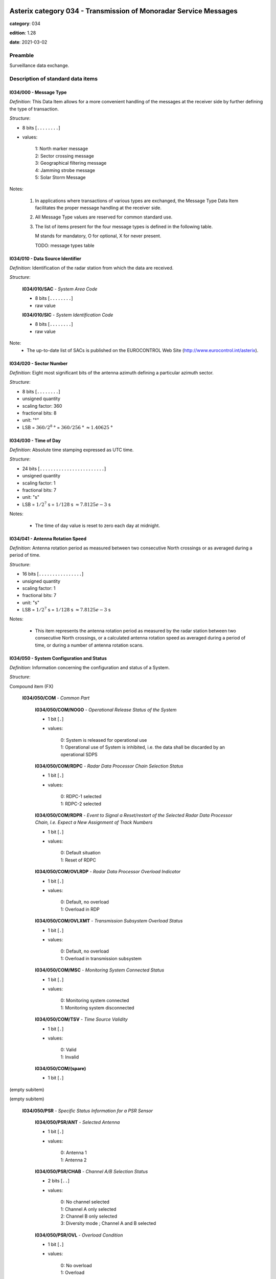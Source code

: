 Asterix category 034 - Transmission of Monoradar Service Messages
=================================================================
**category**: 034

**edition**: 1.28

**date**: 2021-03-02

Preamble
--------
Surveillance data exchange.

Description of standard data items
----------------------------------

I034/000 - Message Type
***********************

*Definition*: This Data Item allows for a more convenient handling of
the messages at the receiver side by further defining
the type of transaction.

*Structure*:

- 8 bits [``........``]

- values:

    | 1: North marker message
    | 2: Sector crossing message
    | 3: Geographical filtering message
    | 4: Jamming strobe message
    | 5: Solar Storm Message

Notes:

    1. In applications where transactions of various
       types are exchanged, the Message Type Data Item facilitates the
       proper message handling at the receiver side.
    2. All Message Type values are reserved for common standard use.
    3. The list of items present for the four message types is defined in
       the following table.

       M stands for mandatory, O for optional, X for never present.

       TODO: message types table

I034/010 - Data Source Identifier
*********************************

*Definition*: Identification of the radar station from which the data are received.

*Structure*:

    **I034/010/SAC** - *System Area Code*

    - 8 bits [``........``]

    - raw value

    **I034/010/SIC** - *System Identification Code*

    - 8 bits [``........``]

    - raw value

Note:
    - The up-to-date list of SACs is published on the
      EUROCONTROL Web Site (http://www.eurocontrol.int/asterix).

I034/020 - Sector Number
************************

*Definition*: Eight most significant bits of the antenna azimuth defining a particular azimuth sector.

*Structure*:

- 8 bits [``........``]

- unsigned quantity
- scaling factor: 360
- fractional bits: 8
- unit: "°"
- LSB = :math:`360 / {2^{8}}` ° = :math:`360 / {256}` ° :math:`\approx 1.40625` °

I034/030 - Time of Day
**********************

*Definition*: Absolute time stamping expressed as UTC time.

*Structure*:

- 24 bits [``........................``]

- unsigned quantity
- scaling factor: 1
- fractional bits: 7
- unit: "s"
- LSB = :math:`1 / {2^{7}}` s = :math:`1 / {128}` s :math:`\approx 7.8125e-3` s

Notes:

    - The time of day value is reset to zero each day at midnight.

I034/041 - Antenna Rotation Speed
*********************************

*Definition*: Antenna rotation period as measured between two consecutive North crossings
or as averaged during a period of time.

*Structure*:

- 16 bits [``................``]

- unsigned quantity
- scaling factor: 1
- fractional bits: 7
- unit: "s"
- LSB = :math:`1 / {2^{7}}` s = :math:`1 / {128}` s :math:`\approx 7.8125e-3` s

Notes:

    - This item represents the antenna rotation period as measured by the
      radar station between two consecutive North crossings, or a calculated
      antenna rotation speed as averaged during a period of time, or during a
      number of antenna rotation scans.

I034/050 - System Configuration and Status
******************************************

*Definition*: Information concerning the configuration and status of a System.

*Structure*:

Compound item (FX)

    **I034/050/COM** - *Common Part*

        **I034/050/COM/NOGO** - *Operational Release Status of the System*

        - 1 bit [``.``]

        - values:

            | 0: System is released for operational use
            | 1: Operational use of System is inhibited, i.e. the data shall be discarded by an operational SDPS

        **I034/050/COM/RDPC** - *Radar Data Processor Chain Selection Status*

        - 1 bit [``.``]

        - values:

            | 0: RDPC-1 selected
            | 1: RDPC-2 selected

        **I034/050/COM/RDPR** - *Event to Signal a Reset/restart of the Selected Radar Data Processor Chain, I.e. Expect a New Assignment of Track Numbers*

        - 1 bit [``.``]

        - values:

            | 0: Default situation
            | 1: Reset of RDPC

        **I034/050/COM/OVLRDP** - *Radar Data Processor Overload Indicator*

        - 1 bit [``.``]

        - values:

            | 0: Default, no overload
            | 1: Overload in RDP

        **I034/050/COM/OVLXMT** - *Transmission Subsystem Overload Status*

        - 1 bit [``.``]

        - values:

            | 0: Default, no overload
            | 1: Overload in transmission subsystem

        **I034/050/COM/MSC** - *Monitoring System Connected Status*

        - 1 bit [``.``]

        - values:

            | 0: Monitoring system connected
            | 1: Monitoring system disconnected

        **I034/050/COM/TSV** - *Time Source Validity*

        - 1 bit [``.``]

        - values:

            | 0: Valid
            | 1: Invalid

        **I034/050/COM/(spare)**

        - 1 bit [``.``]

(empty subitem)

(empty subitem)

    **I034/050/PSR** - *Specific Status Information for a PSR Sensor*

        **I034/050/PSR/ANT** - *Selected Antenna*

        - 1 bit [``.``]

        - values:

            | 0: Antenna 1
            | 1: Antenna 2

        **I034/050/PSR/CHAB** - *Channel A/B Selection Status*

        - 2 bits [``..``]

        - values:

            | 0: No channel selected
            | 1: Channel A only selected
            | 2: Channel B only selected
            | 3: Diversity mode ; Channel A and B selected

        **I034/050/PSR/OVL** - *Overload Condition*

        - 1 bit [``.``]

        - values:

            | 0: No overload
            | 1: Overload

        **I034/050/PSR/MSC** - *Monitoring System Connected Status*

        - 1 bit [``.``]

        - values:

            | 0: Monitoring system connected
            | 1: Monitoring system disconnected

        **I034/050/PSR/(spare)**

        - 3 bits [``...``]

    **I034/050/SSR** - *Specific Status Information for a SSR Sensor*

        **I034/050/SSR/ANT** - *Selected Antenna*

        - 1 bit [``.``]

        - values:

            | 0: Antenna 1
            | 1: Antenna 2

        **I034/050/SSR/CHAB** - *Channel A/B Selection Status*

        - 2 bits [``..``]

        - values:

            | 0: No channel selected
            | 1: Channel A only selected
            | 2: Channel B only selected
            | 3: Invalid combination

        **I034/050/SSR/OVL** - *Overload Condition*

        - 1 bit [``.``]

        - values:

            | 0: No overload
            | 1: Overload

        **I034/050/SSR/MSC** - *Monitoring System Connected Status:*

        - 1 bit [``.``]

        - values:

            | 0: Monitoring system connected
            | 1: Monitoring system disconnected

        **I034/050/SSR/(spare)**

        - 3 bits [``...``]

    **I034/050/MDS** - *Specific Status Information for a Mode S Sensor*

        **I034/050/MDS/ANT** - *Selected Antenna*

        - 1 bit [``.``]

        - values:

            | 0: Antenna 1
            | 1: Antenna 2

        **I034/050/MDS/CHAB** - *Channel A/B Selection Status*

        - 2 bits [``..``]

        - values:

            | 0: No channel selected
            | 1: Channel A only selected
            | 2: Channel B only selected
            | 3: Illegal combination

        **I034/050/MDS/OVLSUR** - *Overload Condition*

        - 1 bit [``.``]

        - values:

            | 0: No overload
            | 1: Overload

        **I034/050/MDS/MSC** - *Monitoring System Connected Status:*

        - 1 bit [``.``]

        - values:

            | 0: Monitoring system connected
            | 1: Monitoring system disconnected

        **I034/050/MDS/SCF** - *Channel A/B Selection Status for Surveillance Co-ordination Function*

        - 1 bit [``.``]

        - values:

            | 0: Channel A in use
            | 1: Channel B in use

        **I034/050/MDS/DLF** - *Channel A/B Selection Status for Data Link Function*

        - 1 bit [``.``]

        - values:

            | 0: Channel A in use
            | 1: Channel B in use

        **I034/050/MDS/OVLSCF** - *Overload in Surveillance Co-ordination Function*

        - 1 bit [``.``]

        - values:

            | 0: No overload
            | 1: Overload

        **I034/050/MDS/OVLDLF** - *Overload in Data Link Function*

        - 1 bit [``.``]

        - values:

            | 0: No overload
            | 1: Overload

        **I034/050/MDS/(spare)**

        - 7 bits [``.......``]

I034/060 - System Processing Mode
*********************************

*Definition*: Status concerning the processing options, in use during the last antenna
revolution, for the various Sensors, composing the System.

*Structure*:

Compound item (FX)

    **I034/060/COM** - *Common Part*

        **I034/060/COM/(spare)**

        - 1 bit [``.``]

        **I034/060/COM/REDRDP** - *Reduction Steps in Use for An Overload of the RDP*

        - 3 bits [``...``]

        - values:

            | 0: No reduction active
            | 1: Reduction step 1 active
            | 2: Reduction step 2 active
            | 3: Reduction step 3 active
            | 4: Reduction step 4 active
            | 5: Reduction step 5 active
            | 6: Reduction step 6 active
            | 7: Reduction step 7 active

        **I034/060/COM/REDXMT** - *Reduction Steps in Use for An Overload of the Transmission Subsystem*

        - 3 bits [``...``]

        - values:

            | 0: No reduction active
            | 1: Reduction step 1 active
            | 2: Reduction step 2 active
            | 3: Reduction step 3 active
            | 4: Reduction step 4 active
            | 5: Reduction step 5 active
            | 6: Reduction step 6 active
            | 7: Reduction step 7 active

        **I034/060/COM/(spare)**

        - 1 bit [``.``]

(empty subitem)

(empty subitem)

    **I034/060/PSR** - *Specific Processing Mode Information for a PSR Sensor*

        **I034/060/PSR/POL** - *Polarization in Use by PSR*

        - 1 bit [``.``]

        - values:

            | 0: Linear polarization
            | 1: Circular polarization

        **I034/060/PSR/REDRAD** - *Reduction Steps in Use as Result of An Overload Within the PSR Subsystem*

        - 3 bits [``...``]

        - values:

            | 0: No reduction active
            | 1: Reduction step 1 active
            | 2: Reduction step 2 active
            | 3: Reduction step 3 active
            | 4: Reduction step 4 active
            | 5: Reduction step 5 active
            | 6: Reduction step 6 active
            | 7: Reduction step 7 active

        **I034/060/PSR/STC** - *Sensitivity Time Control Map in Use*

        - 2 bits [``..``]

        - values:

            | 0: STC Map-1
            | 1: STC Map-2
            | 2: STC Map-3
            | 3: STC Map-4

        **I034/060/PSR/(spare)**

        - 2 bits [``..``]

    **I034/060/SSR** - *Specific Processing Mode Information for a SSR Sensor*

        **I034/060/SSR/REDRAD** - *Reduction Steps in Use as Result of An Overload Within the SSR Subsystem*

        - 3 bits [``...``]

        - values:

            | 0: No reduction active
            | 1: Reduction step 1 active
            | 2: Reduction step 2 active
            | 3: Reduction step 3 active
            | 4: Reduction step 4 active
            | 5: Reduction step 5 active
            | 6: Reduction step 6 active
            | 7: Reduction step 7 active

        **I034/060/SSR/(spare)**

        - 5 bits [``.....``]

    **I034/060/MDS** - *Specific Processing Mode Information for a Mode S Sensor*

        **I034/060/MDS/REDRAD** - *Reduction Steps in Use as Result of An Overload Within the Mode S Subsystem*

        - 3 bits [``...``]

        - values:

            | 0: No reduction active
            | 1: Reduction step 1 active
            | 2: Reduction step 2 active
            | 3: Reduction step 3 active
            | 4: Reduction step 4 active
            | 5: Reduction step 5 active
            | 6: Reduction step 6 active
            | 7: Reduction step 7 active

        **I034/060/MDS/CLU** - *Cluster State*

        - 1 bit [``.``]

        - values:

            | 0: Autonomous
            | 1: Not autonomous

        **I034/060/MDS/(spare)**

        - 4 bits [``....``]

Notes:

    - Applicable to all defined secondary subfields. The actual mapping
      between the up to seven data reduction steps and their associated
      data reduction measures is not subject to standardisation.

I034/070 - Message Count Values
*******************************

*Definition*: Message Count values, according the various types of messages, for the
last completed antenna revolution, counted between two North crossings

*Structure*:

Repetitive item, repetition factor 8 bits.

        **I034/070/TYP** - *Type of Message Counter*

        - 5 bits [``.....``]

        - values:

            | 0: No detection (number of misses)
            | 1: Single PSR target reports
            | 2: Single SSR target reports (Non-Mode S)
            | 3: SSR+PSR target reports (Non-Mode S)
            | 4: Single All-Call target reports (Mode S)
            | 5: Single Roll-Call target reports (Mode S)
            | 6: All-Call + PSR (Mode S) target reports
            | 7: Roll-Call + PSR (Mode S) target reports
            | 8: Filter for Weather data
            | 9: Filter for Jamming Strobe
            | 10: Filter for PSR data
            | 11: Filter for SSR/Mode S data
            | 12: Filter for SSR/Mode S+PSR data
            | 13: Filter for Enhanced Surveillance data
            | 14: Filter for PSR+Enhanced Surveillance
            | 15: Filter for PSR+Enhanced Surveillance + SSR/Mode S data not in Area of Prime Interest
            | 16: Filter for PSR+Enhanced Surveillance + all SSR/Mode S data
            | 17: Re-Interrogations (per sector)
            | 18: BDS Swap and wrong DF replies(per sector)
            | 19: Mode A/C FRUIT (per sector)
            | 20: Mode S FRUIT (per sector)

        **I034/070/COUNT** - *COUNTER*

        - 11 bits [``...........``]

        - unsigned integer

I034/090 - Collimation Error
****************************

*Definition*: Averaged difference in range and in azimuth for the primary target position
with respect to the SSR target position as calculated by the radar station.

*Structure*:

    **I034/090/RNG** - *Range Error*

    - 8 bits [``........``]

    - signed quantity
    - scaling factor: 1
    - fractional bits: 7
    - unit: "NM"
    - LSB = :math:`1 / {2^{7}}` NM = :math:`1 / {128}` NM :math:`\approx 7.8125e-3` NM

    **I034/090/AZM** - *Azimuth Error*

    - 8 bits [``........``]

    - signed quantity
    - scaling factor: 360
    - fractional bits: 14
    - unit: "°"
    - LSB = :math:`360 / {2^{14}}` ° = :math:`360 / {16384}` ° :math:`\approx 2.197265625e-2` °

Notes:

    - Negative values are coded in two’s complement form.

I034/100 - Generic Polar Window
*******************************

*Definition*: Geographical window defined in polar co-ordinates.

*Structure*:

    **I034/100/RHOST** - *Rho Start*

    - 16 bits [``................``]

    - unsigned quantity
    - scaling factor: 1
    - fractional bits: 8
    - unit: "NM"
    - LSB = :math:`1 / {2^{8}}` NM = :math:`1 / {256}` NM :math:`\approx 3.90625e-3` NM
    - value :math:`<= 256` NM

    **I034/100/RHOEND** - *Rho End*

    - 16 bits [``................``]

    - unsigned quantity
    - scaling factor: 1
    - fractional bits: 8
    - unit: "NM"
    - LSB = :math:`1 / {2^{8}}` NM = :math:`1 / {256}` NM :math:`\approx 3.90625e-3` NM
    - value :math:`<= 256` NM

    **I034/100/THETAST** - *Theta Start*

    - 16 bits [``................``]

    - unsigned quantity
    - scaling factor: 360
    - fractional bits: 16
    - unit: "°"
    - LSB = :math:`360 / {2^{16}}` ° = :math:`360 / {65536}` ° :math:`\approx 5.4931640625e-3` °

    **I034/100/THETAEND** - *Theta End*

    - 16 bits [``................``]

    - unsigned quantity
    - scaling factor: 360
    - fractional bits: 16
    - unit: "°"
    - LSB = :math:`360 / {2^{16}}` ° = :math:`360 / {65536}` ° :math:`\approx 5.4931640625e-3` °

I034/110 - Data Filter
**********************

*Definition*: Data Filter, which allows suppression of individual data types.

*Structure*:

- 8 bits [``........``]

- values:

    | 0: Invalid value
    | 1: Filter for Weather data
    | 2: Filter for Jamming Strobe
    | 3: Filter for PSR data
    | 4: Filter for SSR/Mode S data
    | 5: Filter for SSR/Mode S + PSR data
    | 6: Enhanced Surveillance data
    | 7: Filter for PSR+Enhanced Surveillance data
    | 8: Filter for PSR+Enhanced Surveillance + SSR/Mode S data not in Area of Prime Interest
    | 9: Filter for PSR+Enhanced Surveillance + all SSR/Mode S data

Notes:

    1. This Data Item is often used in conjunction with I034/100 and
       represents a Data Filter for a specific geographical subarea.
       A Data Source may have zero, one or multiple data filters active at any time.
    2. If I034/110 is not accompanied with I034/100, then the Data Filter
       is valid throughout the total area of coverage.

I034/120 - 3D-Position Of Data Source
*************************************

*Definition*: 3D-Position of Data Source in WGS 84 Co-ordinates

*Structure*:

    **I034/120/HGT** - *Height of Data Source*

    - 16 bits [``................``]

    - unsigned quantity
    - scaling factor: 1
    - fractional bits: 0
    - unit: "m"
    - LSB = :math:`1` m

    **I034/120/LAT** - *Latitude*

    - 24 bits [``........................``]

    - signed quantity
    - scaling factor: 180
    - fractional bits: 23
    - unit: "°"
    - LSB = :math:`180 / {2^{23}}` ° = :math:`180 / {8388608}` ° :math:`\approx 2.1457672119140625e-5` °
    - value :math:`>= -90` °
    - value :math:`<= 90` °

    **I034/120/LON** - *Longitude*

    - 24 bits [``........................``]

    - signed quantity
    - scaling factor: 180
    - fractional bits: 23
    - unit: "°"
    - LSB = :math:`180 / {2^{23}}` ° = :math:`180 / {8388608}` ° :math:`\approx 2.1457672119140625e-5` °
    - value :math:`>= -180` °
    - value :math:`<= 180` °

I034/RE - Reserved Expansion Field
**********************************

*Definition*: Expansion

*Structure*:

Explicit item (RE)

I034/SP - Special Purpose Field
*******************************

*Definition*: Special Purpose Field

*Structure*:

Explicit item (SP)

User Application Profile for Category 034
=========================================
- (1) ``I034/010`` - Data Source Identifier
- (2) ``I034/000`` - Message Type
- (3) ``I034/030`` - Time of Day
- (4) ``I034/020`` - Sector Number
- (5) ``I034/041`` - Antenna Rotation Speed
- (6) ``I034/050`` - System Configuration and Status
- (7) ``I034/060`` - System Processing Mode
- ``(FX)`` - Field extension indicator
- (8) ``I034/070`` - Message Count Values
- (9) ``I034/100`` - Generic Polar Window
- (10) ``I034/110`` - Data Filter
- (11) ``I034/120`` - 3D-Position Of Data Source
- (12) ``I034/090`` - Collimation Error
- (13) ``I034/RE`` - Reserved Expansion Field
- (14) ``I034/SP`` - Special Purpose Field
- ``(FX)`` - Field extension indicator
